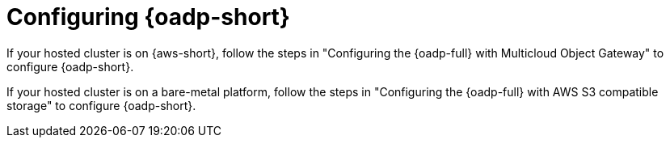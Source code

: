 // Module included in the following assemblies:
//
// * hosted_control_planes/hcp-disaster-recovery-oadp-auto.adoc

:_mod-docs-content-type: PROCEDURE
[id="hcp-dr-prep-oadp-auto_{context}"]
= Configuring {oadp-short}

If your hosted cluster is on {aws-short}, follow the steps in "Configuring the {oadp-full} with Multicloud Object Gateway" to configure {oadp-short}.

If your hosted cluster is on a bare-metal platform, follow the steps in "Configuring the {oadp-full} with AWS S3 compatible storage" to configure {oadp-short}.